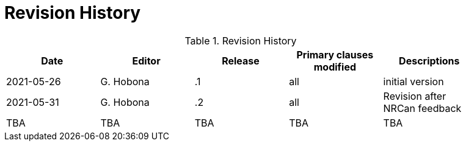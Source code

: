[appendix]
[[RevisionHistory]]
= Revision History

.Revision History
[width="90%",options="header"]
|====================
|Date |Editor |Release | Primary clauses modified |Descriptions
|2021-05-26 |G. Hobona | .1 |all |initial version
|2021-05-31 |G. Hobona | .2 |all |Revision after NRCan feedback
|TBA |TBA | TBA |TBA |TBA
|====================
